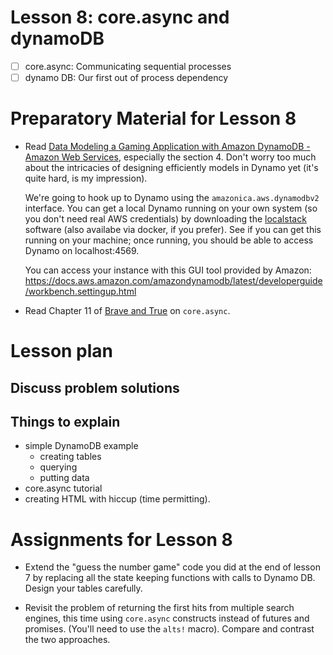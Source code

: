 * Lesson 8: core.async and dynamoDB 

 - [ ] core.async: Communicating sequential processes
 - [ ] dynamo DB: Our first out of process dependency

* Preparatory Material for Lesson 8

 - Read [[https://aws.amazon.com/getting-started/hands-on/data-modeling-gaming-app-with-dynamodb/][Data Modeling a Gaming Application with Amazon DynamoDB - Amazon Web Services]], especially
   the section 4.  Don't worry too much about the intricacies of designing efficiently 
   models in Dynamo yet (it's quite hard, is my impression).

   We're going to hook up to Dynamo using the =amazonica.aws.dynamodbv2= interface.
   You can get a local Dynamo running on your own system (so you don't need real AWS
   credentials) by downloading the [[https://github.com/localstack/localstack][localstack]] software (also availabe via docker, if you prefer).
   See if you can get this running on your machine; once running, you should be able to
   access Dynamo on localhost:4569.

   You can access your instance with this GUI tool provided by Amazon:
   https://docs.aws.amazon.com/amazondynamodb/latest/developerguide/workbench.settingup.html

 - Read Chapter 11 of [[https://www.braveclojure.com/clojure-for-the-brave-and-true/][Brave and True]] on =core.async=.

* Lesson plan
** Discuss problem solutions
** Things to explain
   - simple DynamoDB example
     - creating tables
     - querying
     - putting data
   - core.async tutorial
   - creating HTML with hiccup (time permitting).

     

* Assignments for Lesson 8

 - Extend the "guess the number game" code you did at the
   end of lesson 7 by replacing all the state keeping
   functions with calls to Dynamo DB.
   Design your tables carefully.

 - Revisit the problem of returning the first hits from
   multiple search engines, this time using =core.async= constructs
   instead of futures and promises.  (You'll need to use the =alts!=
   macro).  Compare and contrast the two approaches.



